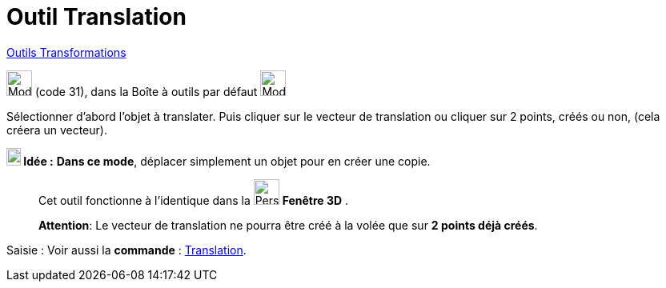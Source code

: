 = Outil Translation
:page-en: tools/Translate_by_Vector
ifdef::env-github[:imagesdir: /fr/modules/ROOT/assets/images]

xref:/Transformations.adoc[Outils Transformations]

image:32px-Mode_translatebyvector.svg.png[Mode translatebyvector.svg,width=32,height=32] (code 31), dans la Boîte à
outils par défaut image:32px-Mode_mirroratline.svg.png[Mode mirroratline.svg,width=32,height=32]

Sélectionner d’abord l’objet à translater. Puis cliquer sur le vecteur de translation ou cliquer sur 2 points, créés ou
non, (cela créera un vecteur).


====

*image:18px-Bulbgraph.png[Note,title="Note",width=18,height=22] Idée :* *Dans ce mode*, déplacer simplement un objet
pour en créer une copie.

====
__________________________________________
Cet outil fonctionne à l'identique dans la image:32px-Perspectives_algebra_3Dgraphics.svg.png[Perspectives algebra
3Dgraphics.svg,width=32,height=32] *Fenêtre 3D* .

*Attention*:  Le vecteur de translation ne pourra être créé à la volée que sur ** 2 points déjà créés**.
__________________________________________

[.kcode]#Saisie :# Voir aussi la *commande* : xref:/commands/Translation.adoc[Translation].
